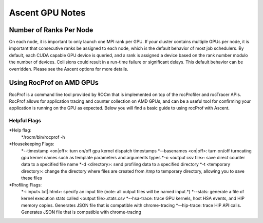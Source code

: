 .. ############################################################################
.. # Copyright (c) Lawrence Livermore National Security, LLC and other Ascent
.. # Project developers. See top-level LICENSE AND COPYRIGHT files for dates and
.. # other details. No copyright assignment is required to contribute to Ascent.
.. ############################################################################


Ascent GPU Notes
==================

Number of Ranks Per Node
------------------------
On each node, it is important to only launch one MPI rank per GPU.
If your cluster contains multiple GPUs per node, it is important that consecutive ranks be assigned to each node, which is the default behavior of most job schedulers.
By default, each CUDA capable GPU device is queried, and a rank is assigned a device based on the rank number modulo the number of devices.
Collisions could result in a run-time failure or significant delays. 
This default behavior can be overridden. Please see the Ascent options for more details.

Using RocProf on AMD GPUs
-------------------------
RocProf is a command line tool provided by ROCm that is implemented on top of the rocProfiler and rocTracer APIs.
RocProf allows for application tracing and counter collection on AMD GPUs, and can be a useful tool for confirming your application is running on the GPU as expected.  
Below you will find a basic guide to using rocProf with Ascent. 

Helpful Flags
^^^^^^^^^^^^^
*Help flag:
        */rocm/bin/rocprof -h
*Housekeeping Flags:
        *--timestamp <on|off>: turn on/off gpu kernel dispatch timestamps
        *--basenames <on|off>: turn on/off turncating gpu kernel names such as template parameters and arguments types
        *-o <output csv file>: save direct counter data to a specified file name
        *-d <directory>: send profiling data to a specified directory
        *-t <temporary directory>: change the directory where files are created from /tmp to temporary directory, allowing you to save these files
*Profiling Flags: 
        *-i input<.txt|.html>: specify an input file (note: all output files will be named input.\*)
        *--stats: generate a file of kernel execution stats called <output file>.stats.csv
        *--hsa-trace: trace GPU kernels, host HSA events, and HIP memory copies. Generates JSON file that is compatible with chrome-tracing
        *--hip-trace: trace HIP API calls. Generates JSON file that is compatible with chrome-tracing

